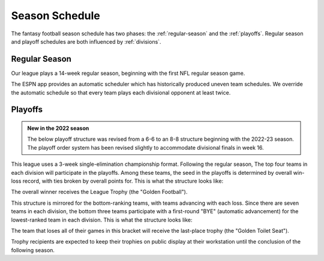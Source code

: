 Season Schedule
===============
The fantasy football season schedule has two phases: the :ref:`regular-season` and the
:ref:`playoffs`. Regular season and playoff schedules are both influenced by
:ref:`divisions`.

.. _regular-season:

Regular Season
--------------
Our league plays a 14-week regular season, beginning with the first NFL regular season
game.

The ESPN app provides an automatic scheduler which has historically produced uneven
team schedules. We override the automatic schedule so that every team plays each divisional
opponent at least twice.

.. _playoffs:

Playoffs
--------
.. admonition:: New in the 2022 season

   The below playoff structure was revised from a 6-6 to an 8-8 structure beginning with the
   2022-23 season. The playoff order system has been revised slightly to accommodate divisional
   finals in week 16.

This league uses a 3-week single-elimination championship format. Following the regular
season, The top four teams in each division will participate in the playoffs. Among these
teams, the seed in the playoffs is determined by overall win-loss record, with ties broken
by overall points for. This is what the structure looks like:

.. image:: _static/playoff_bracket.png

The overall winner receives the League Trophy (the "Golden Football").

This structure is mirrored for the bottom-ranking teams, with teams advancing with each loss.
Since there are seven teams in each division, the bottom three teams participate with a
first-round "BYE" (automatic advancement) for the lowest-ranked team in each division.
This is what the structure looks like:

.. image:: _static/last_place_bracket.png

The team that loses all of their games in this bracket will receive the last-place trophy
(the "Golden Toilet Seat").

Trophy recipients are expected to keep their trophies on public display at their
workstation until the conclusion of the following season.